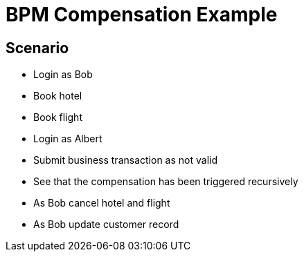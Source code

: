 = BPM Compensation Example

== Scenario

* Login as Bob
* Book hotel
* Book flight
* Login as Albert
* Submit business transaction as not valid
* See that the compensation has been triggered recursively
* As Bob cancel hotel and flight
* As Bob update customer record